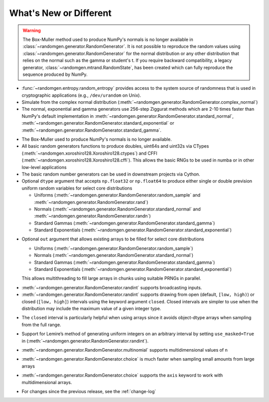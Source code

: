 .. _new-or-different:

What's New or Different
-----------------------

.. warning::

  The Box-Muller method used to produce NumPy's normals is no longer available
  in :class:`~randomgen.generator.RandomGenerator`.  It is not possible to 
  reproduce the random values using :class:`~randomgen.generator.RandomGenerator` 
  for the normal distribution or any other distribution that relies on the
  normal such as the gamma or student's t. If you require backward compatibility, a 
  legacy generator, :class:`~randomgen.mtrand.RandomState`, has been created
  which can fully reproduce the sequence produced by NumPy.


* :func:`~randomgen.entropy.random_entropy` provides access to the system
  source of randomness that is used in cryptographic applications (e.g.,
  ``/dev/urandom`` on Unix).
* Simulate from the complex normal distribution
  (:meth:`~randomgen.generator.RandomGenerator.complex_normal`)
* The normal, exponential and gamma generators use 256-step Ziggurat
  methods which are 2-10 times faster than NumPy's default implementation in
  :meth:`~randomgen.generator.RandomGenerator.standard_normal`,
  :meth:`~randomgen.generator.RandomGenerator.standard_exponential` or
  :meth:`~randomgen.generator.RandomGenerator.standard_gamma`.

.. ipython:: python

  from randomgen import Xoroshiro128
  import numpy.random
  rg = Xoroshiro128().generator
  %timeit rg.standard_normal(100000)
  %timeit numpy.random.standard_normal(100000)

.. ipython:: python

  %timeit rg.standard_exponential(100000)
  %timeit numpy.random.standard_exponential(100000)

.. ipython:: python

  %timeit rg.standard_gamma(3.0, 100000)
  %timeit numpy.random.standard_gamma(3.0, 100000)


* The Box-Muller used to produce NumPy's normals is no longer available.
* All basic random generators functions to produce doubles, uint64s and
  uint32s via CTypes (:meth:`~randomgen.xoroshiro128.Xoroshiro128.ctypes`)
  and CFFI (:meth:`~randomgen.xoroshiro128.Xoroshiro128.cffi`).  This allows
  the basic RNGs to be used in numba or in other low-level applications
* The basic random number generators can be used in downstream projects via
  Cython.
* Optional ``dtype`` argument that accepts ``np.float32`` or ``np.float64``
  to produce either single or double prevision uniform random variables for
  select core distributions

  * Uniforms (:meth:`~randomgen.generator.RandomGenerator.random_sample` and
    :meth:`~randomgen.generator.RandomGenerator.rand`)
  * Normals (:meth:`~randomgen.generator.RandomGenerator.standard_normal` and
    :meth:`~randomgen.generator.RandomGenerator.randn`)
  * Standard Gammas (:meth:`~randomgen.generator.RandomGenerator.standard_gamma`)
  * Standard Exponentials (:meth:`~randomgen.generator.RandomGenerator.standard_exponential`)

.. ipython:: python

  rg.seed(0)
  rg.random_sample(3, dtype='d')
  rg.seed(0)
  rg.random_sample(3, dtype='f')

* Optional ``out`` argument that allows existing arrays to be filled for
  select core distributions

  * Uniforms (:meth:`~randomgen.generator.RandomGenerator.random_sample`)
  * Normals (:meth:`~randomgen.generator.RandomGenerator.standard_normal`)
  * Standard Gammas (:meth:`~randomgen.generator.RandomGenerator.standard_gamma`)
  * Standard Exponentials (:meth:`~randomgen.generator.RandomGenerator.standard_exponential`)

  This allows multithreading to fill large arrays in chunks using suitable
  PRNGs in parallel.

.. ipython:: python

  existing = np.zeros(4)
  rg.random_sample(out=existing[:2])
  print(existing)

* :meth:`~randomgen.generator.RandomGenerator.randint` supports broadcasting inputs.

* :meth:`~randomgen.generator.RandomGenerator.randint` supports
  drawing from open (default, ``[low, high)``) or closed
  (``[low, high]``) intervals using the keyword argument
  ``closed``. Closed intervals are simpler to use when the
  distribution may include the maximum value of a given integer type.

.. ipython:: python

  rg.seed(1234)
  rg.randint(0, np.iinfo(np.int64).max+1)
  rg.seed(1234)
  rg.randint(0, np.iinfo(np.int64).max, closed=True)

* The ``closed`` interval is particularly helpful when using arrays since
  it avoids object-dtype arrays when sampling from the full range.

.. ipython:: python

  rg.seed(1234)
  lower = np.zeros((2, 1), dtype=np.uint64)
  upper = np.array([10, np.iinfo(np.uint64).max+1], dtype=np.object)
  upper
  rg.randint(lower, upper, dtype=np.uint64)
  rg.seed(1234)
  upper = np.array([10, np.iinfo(np.uint64).max], dtype=np.uint64)
  upper
  rg.randint(lower, upper, closed=True, dtype=np.uint64)

* Support for Lemire’s method of generating uniform integers on an
  arbitrary interval by setting ``use_masked=True`` in
  (:meth:`~randomgen.generator.RandomGenerator.randint`).

.. ipython:: python

  %timeit rg.randint(0, 1535, size=100000, use_masked=False)
  %timeit numpy.random.randint(0, 1535, size=100000)

* :meth:`~randomgen.generator.RandomGenerator.multinomial`
  supports multidimensional values of ``n``

.. ipython:: python

  rg.multinomial([10, 100], np.ones(6) / 6.)

* :meth:`~randomgen.generator.RandomGenerator.choice`
  is much faster when sampling small amounts from large arrays

.. ipython:: python

  x = np.arange(1000000)
  %timeit rg.choice(x, 10)

* :meth:`~randomgen.generator.RandomGenerator.choice`
  supports the ``axis`` keyword to work with multidimensional arrays.

.. ipython:: python

  x = np.reshape(np.arange(20), (2, 10))
  rg.choice(x, 2, axis=1)

* For changes since the previous release, see the :ref:`change-log`
